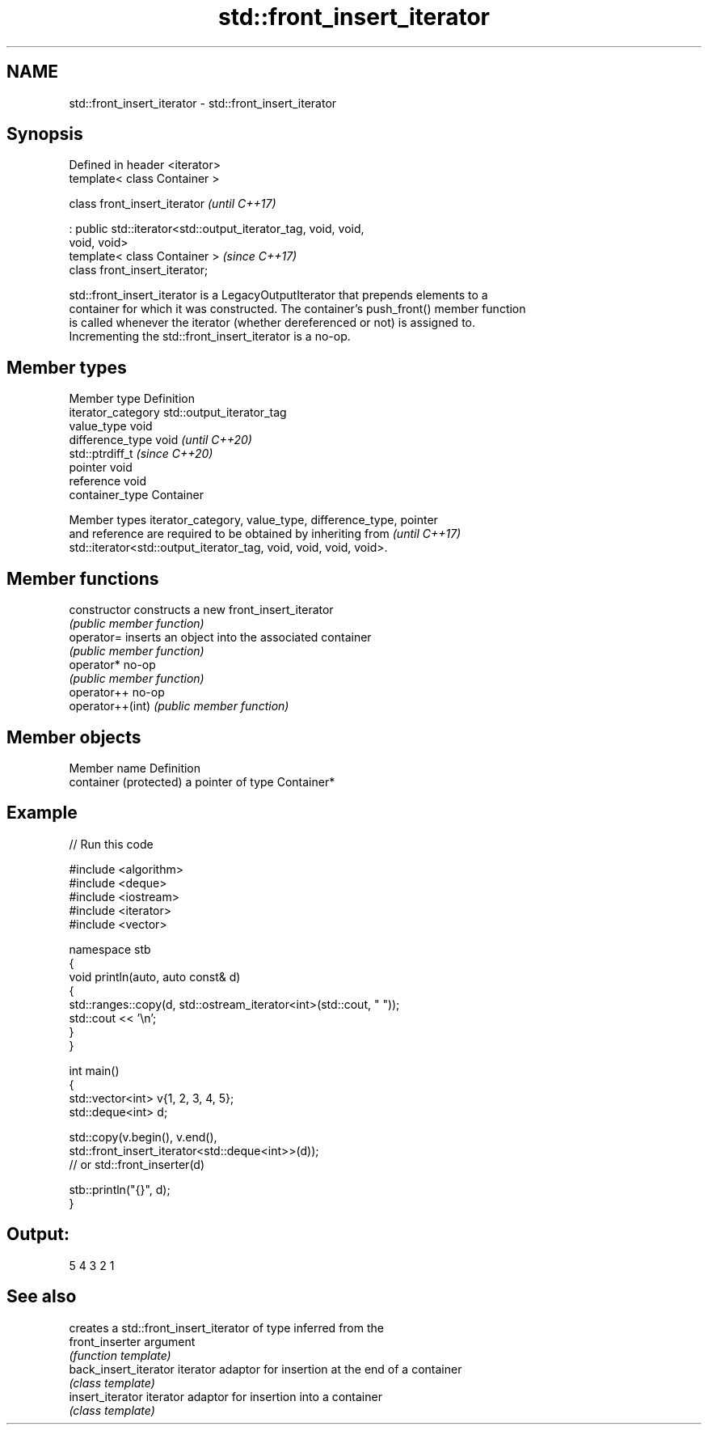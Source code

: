 .TH std::front_insert_iterator 3 "2024.06.10" "http://cppreference.com" "C++ Standard Libary"
.SH NAME
std::front_insert_iterator \- std::front_insert_iterator

.SH Synopsis
   Defined in header <iterator>
   template< class Container >

   class front_insert_iterator                                            \fI(until C++17)\fP

       : public std::iterator<std::output_iterator_tag, void, void,
   void, void>
   template< class Container >                                            \fI(since C++17)\fP
   class front_insert_iterator;

   std::front_insert_iterator is a LegacyOutputIterator that prepends elements to a
   container for which it was constructed. The container's push_front() member function
   is called whenever the iterator (whether dereferenced or not) is assigned to.
   Incrementing the std::front_insert_iterator is a no-op.

.SH Member types

   Member type       Definition
   iterator_category std::output_iterator_tag
   value_type        void
   difference_type   void           \fI(until C++20)\fP
                     std::ptrdiff_t \fI(since C++20)\fP
   pointer           void
   reference         void
   container_type    Container

   Member types iterator_category, value_type, difference_type, pointer
   and reference are required to be obtained by inheriting from           \fI(until C++17)\fP
   std::iterator<std::output_iterator_tag, void, void, void, void>.

.SH Member functions

   constructor     constructs a new front_insert_iterator
                   \fI(public member function)\fP
   operator=       inserts an object into the associated container
                   \fI(public member function)\fP
   operator*       no-op
                   \fI(public member function)\fP
   operator++      no-op
   operator++(int) \fI(public member function)\fP

.SH Member objects

   Member name           Definition
   container (protected) a pointer of type Container*

.SH Example


// Run this code

 #include <algorithm>
 #include <deque>
 #include <iostream>
 #include <iterator>
 #include <vector>

 namespace stb
 {
     void println(auto, auto const& d)
     {
         std::ranges::copy(d, std::ostream_iterator<int>(std::cout, " "));
         std::cout << '\\n';
     }
 }

 int main()
 {
     std::vector<int> v{1, 2, 3, 4, 5};
     std::deque<int> d;

     std::copy(v.begin(), v.end(),
               std::front_insert_iterator<std::deque<int>>(d));
               // or std::front_inserter(d)

     stb::println("{}", d);
 }

.SH Output:

 5 4 3 2 1

.SH See also

                        creates a std::front_insert_iterator of type inferred from the
   front_inserter       argument
                        \fI(function template)\fP
   back_insert_iterator iterator adaptor for insertion at the end of a container
                        \fI(class template)\fP
   insert_iterator      iterator adaptor for insertion into a container
                        \fI(class template)\fP
